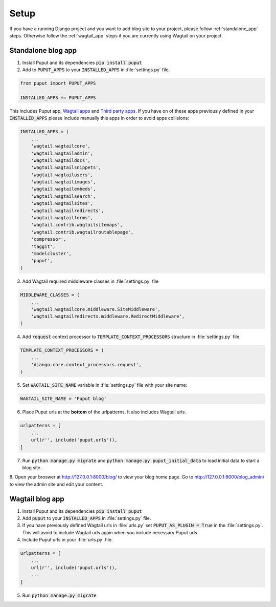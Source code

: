 Setup
=====

If you have a running Django project and you want to add blog site to your project,
please follow :ref:`standalone_app` steps. Otherwise follow the :ref:`wagtail_app` steps if you are currently using Wagtail on your project.

.. _standalone_app:

Standalone blog app
-------------------
1. Install Puput and its dependencies :code:`pip install puput`

2. Add to :code:`PUPUT_APPS` to your :code:`INSTALLED_APPS` in :file:`settings.py` file.

.. code-block:: python

    from puput import PUPUT_APPS

    INSTALLED_APPS += PUPUT_APPS

This includes Puput app, `Wagtail apps <http://docs.wagtail.io/en/v1.0/advanced_topics/settings.html#wagtail-apps>`_ and `Third party apps <http://docs.wagtail.io/en/v1.0/advanced_topics/settings.html#third-party-apps>`_.
If you have on of these apps previously defined in your :code:`INSTALLED_APPS` please include manually this apps in order to avoid apps collisions:

.. code-block:: python

    INSTALLED_APPS = (
        ...
        'wagtail.wagtailcore',
        'wagtail.wagtailadmin',
        'wagtail.wagtaildocs',
        'wagtail.wagtailsnippets',
        'wagtail.wagtailusers',
        'wagtail.wagtailimages',
        'wagtail.wagtailembeds',
        'wagtail.wagtailsearch',
        'wagtail.wagtailsites',
        'wagtail.wagtailredirects',
        'wagtail.wagtailforms',
        'wagtail.contrib.wagtailsitemaps',
        'wagtail.contrib.wagtailroutablepage',
        'compressor',
        'taggit',
        'modelcluster',
        'puput',
    )


3. Add Wagtail required middleware classes in :file:`settings.py` file

.. code-block:: python

    MIDDLEWARE_CLASSES = (
        ...
        'wagtail.wagtailcore.middleware.SiteMiddleware',
        'wagtail.wagtailredirects.middleware.RedirectMiddleware',
    )

4. Add :code:`request` context processor to :code:`TEMPLATE_CONTEXT_PROCESSORS` structure in :file:`settings.py` file

.. code-block:: python

    TEMPLATE_CONTEXT_PROCESSORS = (
        ...
        'django.core.context_processors.request',
    )

5. Set :code:`WAGTAIL_SITE_NAME` variable in :file:`settings.py` file with your site name:

.. code-block:: python

    WAGTAIL_SITE_NAME = 'Puput blog'

6. Place Puput urls at the **bottom** of the urlpatterns. It also includes Wagtail urls.

.. code-block:: python

    urlpatterns = [
        ...
        url(r'', include('puput.urls')),
    ]
7. Run :code:`python manage.py migrate` and :code:`python manage.py puput_initial_data` to load initial data to start a blog site.
8. Open your broswer at http://127.0.0.1:8000/blog/ to view your blog home page. Go to http://127.0.0.1:8000/blog_admin/ to view
the admin site and edit your content.


.. _wagtail_app:

Wagtail blog app
----------------
1. Install Puput and its dependencies :code:`pip install puput`
2. Add :code:`puput` to your :code:`INSTALLED_APPS` in :file:`settings.py` file.
3. If you have previously defined Wagtail urls in :file:`urls.py` set :code:`PUPUT_AS_PLUGIN = True` in the :file:`settings.py`. This will avoid to include Wagtail urls again when you include necessary Puput urls.
4. Include Puput urls in your :file:`urls.py` file.

.. code-block:: python

    urlpatterns = [
        ...
        url(r'', include('puput.urls')),
        ...
    ]

5. Run :code:`python manage.py migrate`